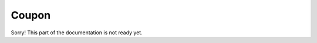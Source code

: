 Coupon
======================================================
Sorry! This part of the documentation is not ready yet.